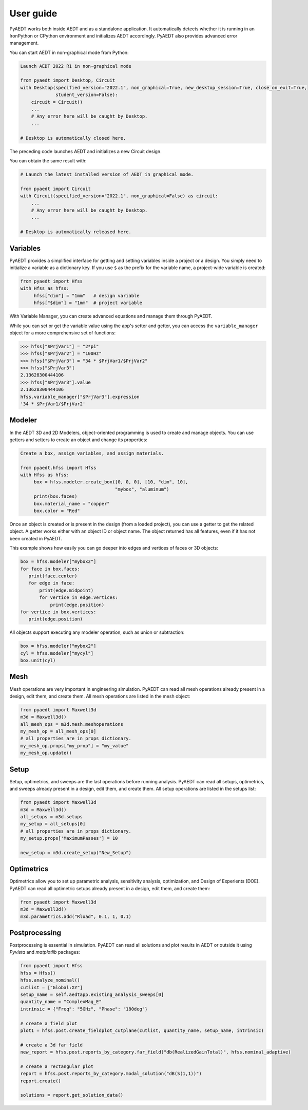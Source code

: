User guide
----------

PyAEDT works both inside AEDT and as a standalone application.
It automatically detects whether it is running in an IronPython or CPython
environment and initializes AEDT accordingly. PyAEDT also provides
advanced error management.

You can start AEDT in non-graphical mode from Python:

.. code:: python

    Launch AEDT 2022 R1 in non-graphical mode

    from pyaedt import Desktop, Circuit
    with Desktop(specified_version="2022.1", non_graphical=True, new_desktop_session=True, close_on_exit=True,
                 student_version=False):
        circuit = Circuit()
        ...
        # Any error here will be caught by Desktop.
        ...

    # Desktop is automatically closed here.


The preceding code launches AEDT and initializes a new Circuit design.

.. image:: ./aedt_first_page.png
  :width: 800
  :alt: Electronics Desktop Launched


You can obtain the same result with:

.. code:: python

    # Launch the latest installed version of AEDT in graphical mode.

    from pyaedt import Circuit
    with Circuit(specified_version="2022.1", non_graphical=False) as circuit:
        ...
        # Any error here will be caught by Desktop.
        ...

    # Desktop is automatically released here.


Variables
~~~~~~~~~
PyAEDT provides a simplified interface for getting and setting variables inside a project or a design.
You simply need to initialize a variable as a dictionary key. If you use ``$`` as the prefix 
for the variable name, a project-wide variable is created:

.. code:: python

    from pyaedt import Hfss
    with Hfss as hfss:
         hfss["dim"] = "1mm"   # design variable
         hfss["$dim"] = "1mm"  # project variable


.. image:: ./aedt_variables.png
  :width: 800
  :alt: Variable Management


With Variable Manager, you can create advanced equations and manage them through PyAEDT.

While you can set or get the variable value using the app's setter and getter, you can
access the ``variable_manager`` object for a more comprehensive set of functions:

.. code:: python

        >>> hfss["$PrjVar1"] = "2*pi"
        >>> hfss["$PrjVar2"] = "100Hz"
        >>> hfss["$PrjVar3"] = "34 * $PrjVar1/$PrjVar2"
        >>> hfss["$PrjVar3"]
        2.13628300444106
        >>> hfss["$PrjVar3"].value
        2.13628300444106
        hfss.variable_manager["$PrjVar3"].expression
        '34 * $PrjVar1/$PrjVar2'


.. image:: ./variables_advanced.png
  :width: 600
  :alt: Variable Management


Modeler
~~~~~~~
In the AEDT 3D and 2D Modelers, object-oriented programming is used to create and manage objects. 
You can use getters and setters to create an object and change its properties:

.. code:: python

    Create a box, assign variables, and assign materials.

    from pyaedt.hfss import Hfss
    with Hfss as hfss:
         box = hfss.modeler.create_box([0, 0, 0], [10, "dim", 10],
                                       "mybox", "aluminum")
         print(box.faces)
         box.material_name = "copper"
         box.color = "Red"



.. image:: ./aedt_box.png
  :width: 800
  :alt: Modeler Object

Once an object is created or is present in the design (from a loaded project), you can
use a getter to get the related object. A getter works either with an object ID or
object name. The object returned has all features, even if it has not been created in PyAEDT.

This example shows how easily you can go deeper into edges and vertices of faces or 3D objects:

.. code:: python

     box = hfss.modeler["mybox2"]
     for face in box.faces:
        print(face.center)
        for edge in face:
            print(edge.midpoint)
            for vertice in edge.vertices:
                print(edge.position)
     for vertice in box.vertices:
        print(edge.position)


All objects support executing any modeler operation, such as union or subtraction:

.. code:: python


     box = hfss.modeler["mybox2"]
     cyl = hfss.modeler["mycyl"]
     box.unit(cyl)


.. image:: ./objects_operations.gif
  :width: 800
  :alt: Object Modeler Operations


Mesh
~~~~
Mesh operations are very important in engineering simulation. PyAEDT can read all mesh
operations already present in a design, edit them, and create them. All mesh operations
are listed in the mesh object:

.. code:: python


    from pyaedt import Maxwell3d
    m3d = Maxwell3d()
    all_mesh_ops = m3d.mesh.meshoperations
    my_mesh_op = all_mesh_ops[0]
    # all properties are in props dictionary.
    my_mesh_op.props["my_prop"] = "my_value"
    my_mesh_op.update()


.. image:: ./Mesh_Operations.png
  :width: 800
  :alt: Mesh object List


Setup
~~~~~
Setup, optimetrics, and sweeps are the last operations before running analysis.
PyAEDT can read all setups, optimetrics, and sweeps already present in a design,
edit them, and create them. All setup operations are listed in the setups list:

.. code:: python


    from pyaedt import Maxwell3d
    m3d = Maxwell3d()
    all_setups = m3d.setups
    my_setup = all_setups[0]
    # all properties are in props dictionary.
    my_setup.props['MaximumPasses'] = 10

    new_setup = m3d.create_setup("New_Setup")



.. image:: ./Setups.png
  :width: 800
  :alt: Setup Editing and Creation


Optimetrics
~~~~~~~~~~~
Optimetrics allow you to set up parametric analysis, sensitivity analysis, optimization,
and Design of Experients (DOE). PyAEDT can read all optimetric setups already
present in a design, edit them, and create them:

.. code:: python


    from pyaedt import Maxwell3d
    m3d = Maxwell3d()
    m3d.parametrics.add("Rload", 0.1, 1, 0.1)


.. image:: ./Optimetrics_Parametric.png
  :width: 800
  :alt: Optimetrics Creation


Postprocessing
~~~~~~~~~~~~~~
Postprocessing is essential in simulation. PyAEDT can read all solutions and plot results in AEDT or
outside it using `Pyvista` and `matplotlib` packages:

.. code:: python


    from pyaedt import Hfss
    hfss = Hfss()
    hfss.analyze_nominal()
    cutlist = ["Global:XY"]
    setup_name = self.aedtapp.existing_analysis_sweeps[0]
    quantity_name = "ComplexMag_E"
    intrinsic = {"Freq": "5GHz", "Phase": "180deg"}

    # create a field plot
    plot1 = hfss.post.create_fieldplot_cutplane(cutlist, quantity_name, setup_name, intrinsic)

    # create a 3d far field
    new_report = hfss.post.reports_by_category.far_field("db(RealizedGainTotal)", hfss.nominal_adaptive)

    # create a rectangular plot
    report = hfss.post.reports_by_category.modal_solution("dB(S(1,1))")
    report.create()

    solutions = report.get_solution_data()


.. image:: ./field_plot.png
  :width: 800
  :alt: Post Processing features
